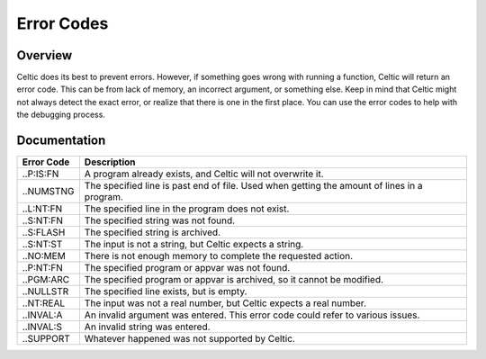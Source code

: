 Error Codes
===========

Overview
~~~~~~~~

Celtic does its best to prevent errors. However, if something goes wrong with running a function, Celtic will return an error code. This can be from lack of memory, an incorrect argument, or something else.
Keep in mind that Celtic might not always detect the exact error, or realize that there is one in the first place. You can use the error codes to help with the debugging process.

Documentation
~~~~~~~~~~~~~

========== ================================================================================================
Error Code Description
========== ================================================================================================
..P:IS:FN  A program already exists, and Celtic will not overwrite it.
..NUMSTNG  The specified line is past end of file. Used when getting the amount of lines in a program.
..L:NT:FN  The specified line in the program does not exist.
..S:NT:FN  The specified string was not found.
..S:FLASH  The specified string is archived.
..S:NT:ST  The input is not a string, but Celtic expects a string.
..NO:MEM   There is not enough memory to complete the requested action.
..P:NT:FN  The specified program or appvar was not found.
..PGM:ARC  The specified program or appvar is archived, so it cannot be modified.
..NULLSTR  The specified line exists, but is empty.
..NT:REAL  The input was not a real number, but Celtic expects a real number.
..INVAL:A  An invalid argument was entered. This error code could refer to various issues.
..INVAL:S  An invalid string was entered.
..SUPPORT  Whatever happened was not supported by Celtic.
========== ================================================================================================
